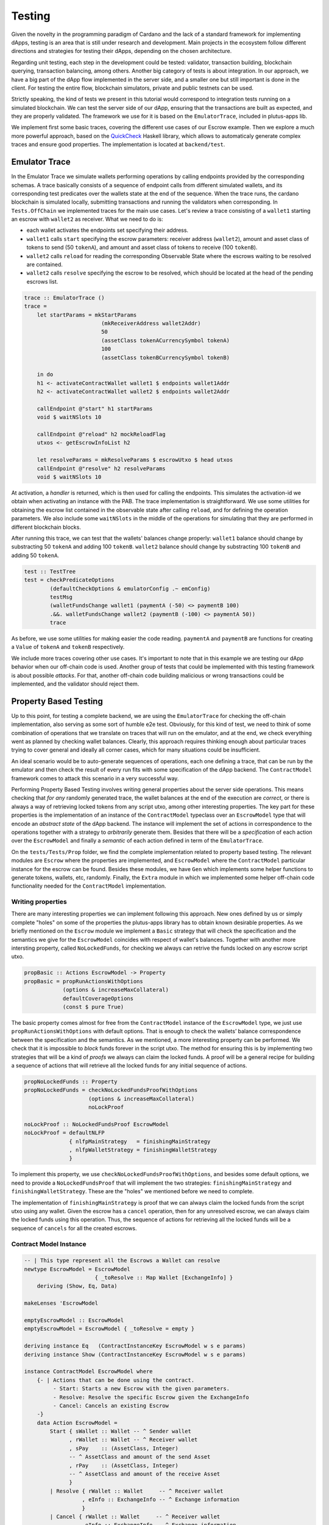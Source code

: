 Testing
=======

Given the novelty in the programming paradigm of Cardano and the lack of a standard
framework for implementing dApps, testing is an area that is still under research
and development. Main projects in the ecosystem follow different
directions and strategies for testing their dApps, depending on the chosen architecture.

Regarding unit testing, each step in the development could be tested:
validator, transaction building, blockchain querying, transaction
balancing, among others.
Another big category of tests is about integration. In our approach, we have a big part
of the dApp flow implemented in the server side, and a smaller one but still important
is done in the client.
For testing the entire flow, blockchain simulators, private and public testnets can be used.

Strictly speaking, the kind of tests we present in this tutorial would
correspond to integration tests running on a simulated blockchain. We can test
the server side of our dApp, ensuring that the transactions are built as expected, and they
are properly validated.
The framework we use for it is based on the ``EmulatorTrace``, included in plutus-apps lib.

We implement first some basic traces, covering the different use cases of our Escrow example.
Then we explore a much more powerful approach, based on the `QuickCheck <https://www.cse.chalmers.se/~rjmh/QuickCheck>`_
Haskell library, which allows to automaticaly generate complex traces and ensure good properties.
The implementation is located at ``backend/test``.

Emulator Trace
--------------

In the Emulator Trace we simulate wallets performing operations by calling endpoints
provided by the corresponding schemas. A trace basically consists of a sequence of endpoint
calls from different simulated wallets, and its corresponding test predicates over the
wallets state at the end of the sequence.
When the trace runs, the cardano blockchain is simulated locally, submitting transactions
and running the validators when corresponding.
In ``Tests.OffChain`` we implemented traces for the main use cases. Let's review a trace consisting of
a ``wallet1`` starting an escrow with ``wallet2`` as receiver. What we need to do is:

- each wallet activates the endpoints set specifying their address.
- ``wallet1`` calls ``start`` specifying the escrow parameters: receiver address (``wallet2``),
  amount and asset class of tokens to send (50 ``tokenA``),
  and amount and asset class of tokens to receive (100 ``tokenB``).
- ``wallet2`` calls ``reload`` for reading the corresponding Observable State where the
  escrows waiting to be resolved are contained.
- ``wallet2`` calls ``resolve`` specifying the escrow to be resolved, which should
  be located at the head of the pending escrows list.

.. code:: Haskell

  trace :: EmulatorTrace ()
  trace =
      let startParams = mkStartParams
                          (mkReceiverAddress wallet2Addr)
                          50
                          (assetClass tokenACurrencySymbol tokenA)
                          100
                          (assetClass tokenBCurrencySymbol tokenB)

      in do
      h1 <- activateContractWallet wallet1 $ endpoints wallet1Addr
      h2 <- activateContractWallet wallet2 $ endpoints wallet2Addr

      callEndpoint @"start" h1 startParams
      void $ waitNSlots 10

      callEndpoint @"reload" h2 mockReloadFlag
      utxos <- getEscrowInfoList h2

      let resolveParams = mkResolveParams $ escrowUtxo $ head utxos
      callEndpoint @"resolve" h2 resolveParams
      void $ waitNSlots 10

At activation, a *handler* is returned, which is then used for calling the endpoints. This
simulates the activation-id we obtain when activating an instance with the PAB.
The trace implementation is straightforward. We use some utilities for obtaining
the escrow list contained in the observable state after calling ``reload``, and for
defining the operation parameters.
We also include some ``waitNSlots`` in the middle of the operations for simulating that
they are performed in different blockchain blocks.

After running this trace, we can test that the wallets' balances change properly:
``wallet1`` balance should change by substracting 50 ``tokenA`` and adding 100 ``tokenB``.
``wallet2`` balance should change by substracting 100 ``tokenB`` and adding 50 ``tokenA``.

.. code:: Haskell

  test :: TestTree
  test = checkPredicateOptions
          (defaultCheckOptions & emulatorConfig .~ emConfig)
          testMsg
          (walletFundsChange wallet1 (paymentA (-50) <> paymentB 100)
          .&&. walletFundsChange wallet2 (paymentB (-100) <> paymentA 50))
          trace

As before, we use some utilities for making easier the code reading. ``paymentA`` and
``paymentB`` are functions for creating a ``Value`` of ``tokenA`` and ``tokenB`` respectively.

We include more traces covering other use cases. It's important to note that in this example
we are testing our dApp behavior when our off-chain code is used. Another group of tests that
could be implemented with this testing framework is about possible *attacks*. For that, another
off-chain code building malicious or wrong transactions could be implemented, and the validator
should reject them.

Property Based Testing
----------------------

Up to this point, for testing a complete backend, we are using the ``EmulatorTrace``
for checking the off-chain implementation, also serving as some sort of humble e2e
test. Obviously, for this kind of test, we need to think of some combination of
operations that we translate on traces that will run on the emulator, and at the end,
we check everything went as planned by checking wallet balances. Clearly, this
approach requires thinking enough about particular traces trying to cover general
and ideally all corner cases, which for many situations could be insufficient.

An ideal scenario would be to auto-generate sequences of operations, each one
defining a trace, that can be run by the emulator and then check the result
of every run fits with some specification of the dApp backend. The ``ContractModel``
framework comes to attack this scenario in a very successful way.

Performing Property Based Testing involves writing general properties about the
server side operations. This means checking that `for any` randomly generated trace,
the wallet balances at the end of the execution are `correct`, or there is always a
way of retrieving locked tokens from any script utxo, among other interesting properties.
The key part for these properties is the implementation of an instance of the
``ContractModel`` typeclass over an ``EscrowModel`` type that will encode an
`abstract state` of the dApp backend. The instance will implement the set of actions
in correspondence to the operations together with a strategy to `arbitrarily` generate
them. Besides that there will be a `specification` of each action over the ``EscrowModel``
and finally a `semantic` of each action defined in term of the ``EmulatorTrace``.

On the ``tests/Tests/Prop`` folder, we find the complete implementation related
to property based testing. The relevant modules are ``Escrow`` where the properties
are implemented, and ``EscrowModel`` where the ``ContractModel`` particular instance
for the escrow can be found. Besides these modules, we have ``Gen`` which implements
some helper functions to generate tokens, wallets, etc, randomly. Finally, the
``Extra`` module in which we implemented some helper off-chain code functionality
needed for the ``ContractModel`` implementation.

Writing properties
~~~~~~~~~~~~~~~~~~

There are many interesting properties we can implement following this approach.
New ones defined by us or simply complete "holes" on some of the properties the
plutus-apps library has to obtain known desirable properties. As we briefly mentioned
on the ``Escrow`` module we implement a ``Basic`` strategy that will check the specification
and the semantics we give for the ``EscrowModel`` coincides with respect of wallet's
balances. Together with another more intersting property, called ``NoLockedFunds``,
for checking we always can retrive the funds locked on any escrow script utxo.

.. code:: Haskell

   propBasic :: Actions EscrowModel -> Property
   propBasic = propRunActionsWithOptions
               (options & increaseMaxCollateral)
               defaultCoverageOptions
               (const $ pure True)

The basic property comes almost for free from the ``ContractModel`` instance of
the ``EscrowModel`` type, we just use ``propRunActionsWithOptions`` with default
options. That is enough to check the wallets’ balance correspondence between the
specification and the semantics. As we mentioned, a more interesting property can
be performed. We check that it is impossible to `block` funds forever in the script
utxo. The method for ensuring this is by implementing two strategies that will be a
kind of `proofs` we always can claim the locked funds. A proof will be a general
recipe for building a sequence of actions that will retrieve all the locked funds
for any initial sequence of actions.

.. code:: Haskell

   propNoLockedFunds :: Property
   propNoLockedFunds = checkNoLockedFundsProofWithOptions
                       (options & increaseMaxCollateral)
		       noLockProof

   noLockProof :: NoLockedFundsProof EscrowModel
   noLockProof = defaultNLFP
                 { nlfpMainStrategy   = finishingMainStrategy
                 , nlfpWalletStrategy = finishingWalletStrategy
                 }

To implement this property, we use ``checkNoLockedFundsProofWithOptions``, and
besides some default options, we need to provide a ``NoLockedFundsProof`` that
will implement the two strategies: ``finishingMainStrategy`` and ``finishingWalletStrategy``.
These are the "holes" we mentioned before we need to complete.

The implementation of ``finishingMainStrategy`` is proof that we can always
claim the locked funds from the script utxo using any wallet. Given the escrow
has a ``cancel`` operation, then for any unresolved escrow, we can always claim
the locked funds using this operation. Thus, the sequence of actions for retrieving
all the locked funds will be a sequence of ``cancels`` for all the created escrows.

Contract Model Instance
~~~~~~~~~~~~~~~~~~~~~~~

.. code:: Haskell

   -- | This type represent all the Escrows a Wallet can resolve
   newtype EscrowModel = EscrowModel
                         { _toResolve :: Map Wallet [ExchangeInfo] }
       deriving (Show, Eq, Data)

   makeLenses 'EscrowModel

   emptyEscrowModel :: EscrowModel
   emptyEscrowModel = EscrowModel { _toResolve = empty }

   deriving instance Eq   (ContractInstanceKey EscrowModel w s e params)
   deriving instance Show (ContractInstanceKey EscrowModel w s e params)

   instance ContractModel EscrowModel where
       {- | Actions that can be done using the contract.
            - Start: Starts a new Escrow with the given parameters.
            - Resolve: Resolve the specific Escrow given the ExchangeInfo
            - Cancel: Cancels an existing Escrow
       -}
       data Action EscrowModel =
           Start { sWallet :: Wallet -- ^ Sender wallet
                 , rWallet :: Wallet -- ^ Receiver wallet
                 , sPay    :: (AssetClass, Integer)
                 -- ^ AssetClass and amount of the send Asset
                 , rPay    :: (AssetClass, Integer)
                 -- ^ AssetClass and amount of the receive Asset
                 }
           | Resolve { rWallet :: Wallet     -- ^ Receiver wallet
                     , eInfo :: ExchangeInfo -- ^ Exchange information
                     }
           | Cancel { rWallet :: Wallet     -- ^ Receiver wallet
                    , eInfo :: ExchangeInfo -- ^ Exchange information
                    }
           deriving (Eq, Show, Data)

       {- | Two kinds of handlers, the standard related to the Escrow dApp, and
            one that allows the wallet to lookup for specific escrows to cancel.
       -}
       data ContractInstanceKey EscrowModel w s e params where
           UserH :: Wallet
                 -> ContractInstanceKey EscrowModel (Last [UtxoEscrowInfo])
                                        EscrowSchema Text ()
           LookupH :: Wallet
                   -> ContractInstanceKey EscrowModel (Last [UtxoEscrowInfo])
                                          LookupSchema Text ()

       initialInstances = []

       instanceWallet (UserH w)   = w
       instanceWallet (LookupH w) = w

       instanceContract _ (UserH w)   _ = endpoints $ mockWAddress w
       instanceContract _ (LookupH _) _ = lookupEndpoint

       initialState   = emptyEscrowModel
       startInstances = eStartInstances

       -- | Arbitrary escrow model actions.
       arbitraryAction = eArbitraryAction

       precondition = ePrecondition

       -- | Escrow model specification.
       nextState = escrowSpecification
       -- | Escrow semantics using the emulator.
       perform   = escrowSemantics

       shrinkAction = eShrinkAction
       monitoring = eMonitoring
